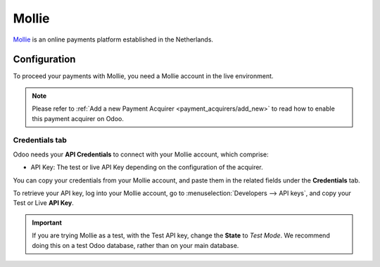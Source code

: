 
======
Mollie
======

`Mollie <https://www.mollie.com/>`_ is an online payments platform established in the Netherlands.

Configuration
=============

To proceed your payments with Mollie, you need a Mollie account in the live environment.

.. note::
   Please refer to :ref:`Add a new Payment Acquirer <payment_acquirers/add_new>` to read how to
   enable this payment acquirer on Odoo.

Credentials tab
---------------

Odoo needs your **API Credentials** to connect with your Mollie account, which comprise:

- API Key: The test or live API Key depending on the configuration of the acquirer.

You can copy your credentials from your Mollie account, and paste them in the related fields under
the **Credentials** tab.

To retrieve your API key, log into your Mollie account, go to
:menuselection:`Developers --> API keys`, and copy your Test or Live **API Key**.

.. important::
   If you are trying Mollie as a test, with the Test API key, change the **State** to *Test Mode*.
   We recommend doing this on a test Odoo database, rather than on your main database.

.. seealso::
   - :doc:`../payment_acquirers`
